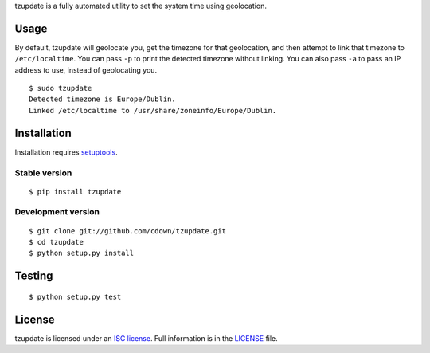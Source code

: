 tzupdate is a fully automated utility to set the system time using geolocation.

Usage
=====

By default, tzupdate will geolocate you, get the timezone for that geolocation,
and then attempt to link that timezone to ``/etc/localtime``. You can pass
``-p`` to print the detected timezone without linking. You can also pass ``-a``
to pass an IP address to use, instead of geolocating you.

::

    $ sudo tzupdate
    Detected timezone is Europe/Dublin.
    Linked /etc/localtime to /usr/share/zoneinfo/Europe/Dublin.


Installation
============

Installation requires `setuptools`_.

.. _setuptools: https://pypi.python.org/pypi/setuptools

Stable version
--------------

::

    $ pip install tzupdate

Development version
-------------------

::

    $ git clone git://github.com/cdown/tzupdate.git
    $ cd tzupdate
    $ python setup.py install

Testing
=======

.. image:: https://travis-ci.org/cdown/tzupdate.svg?branch=develop
  :target: https://travis-ci.org/cdown/tzupdate
  :alt: Test status

::

    $ python setup.py test

License
=======

tzupdate is licensed under an `ISC license`_. Full information is in the
`LICENSE`_ file.

.. _ISC license: https://en.wikipedia.org/wiki/ISC_license
.. _LICENSE: LICENSE
